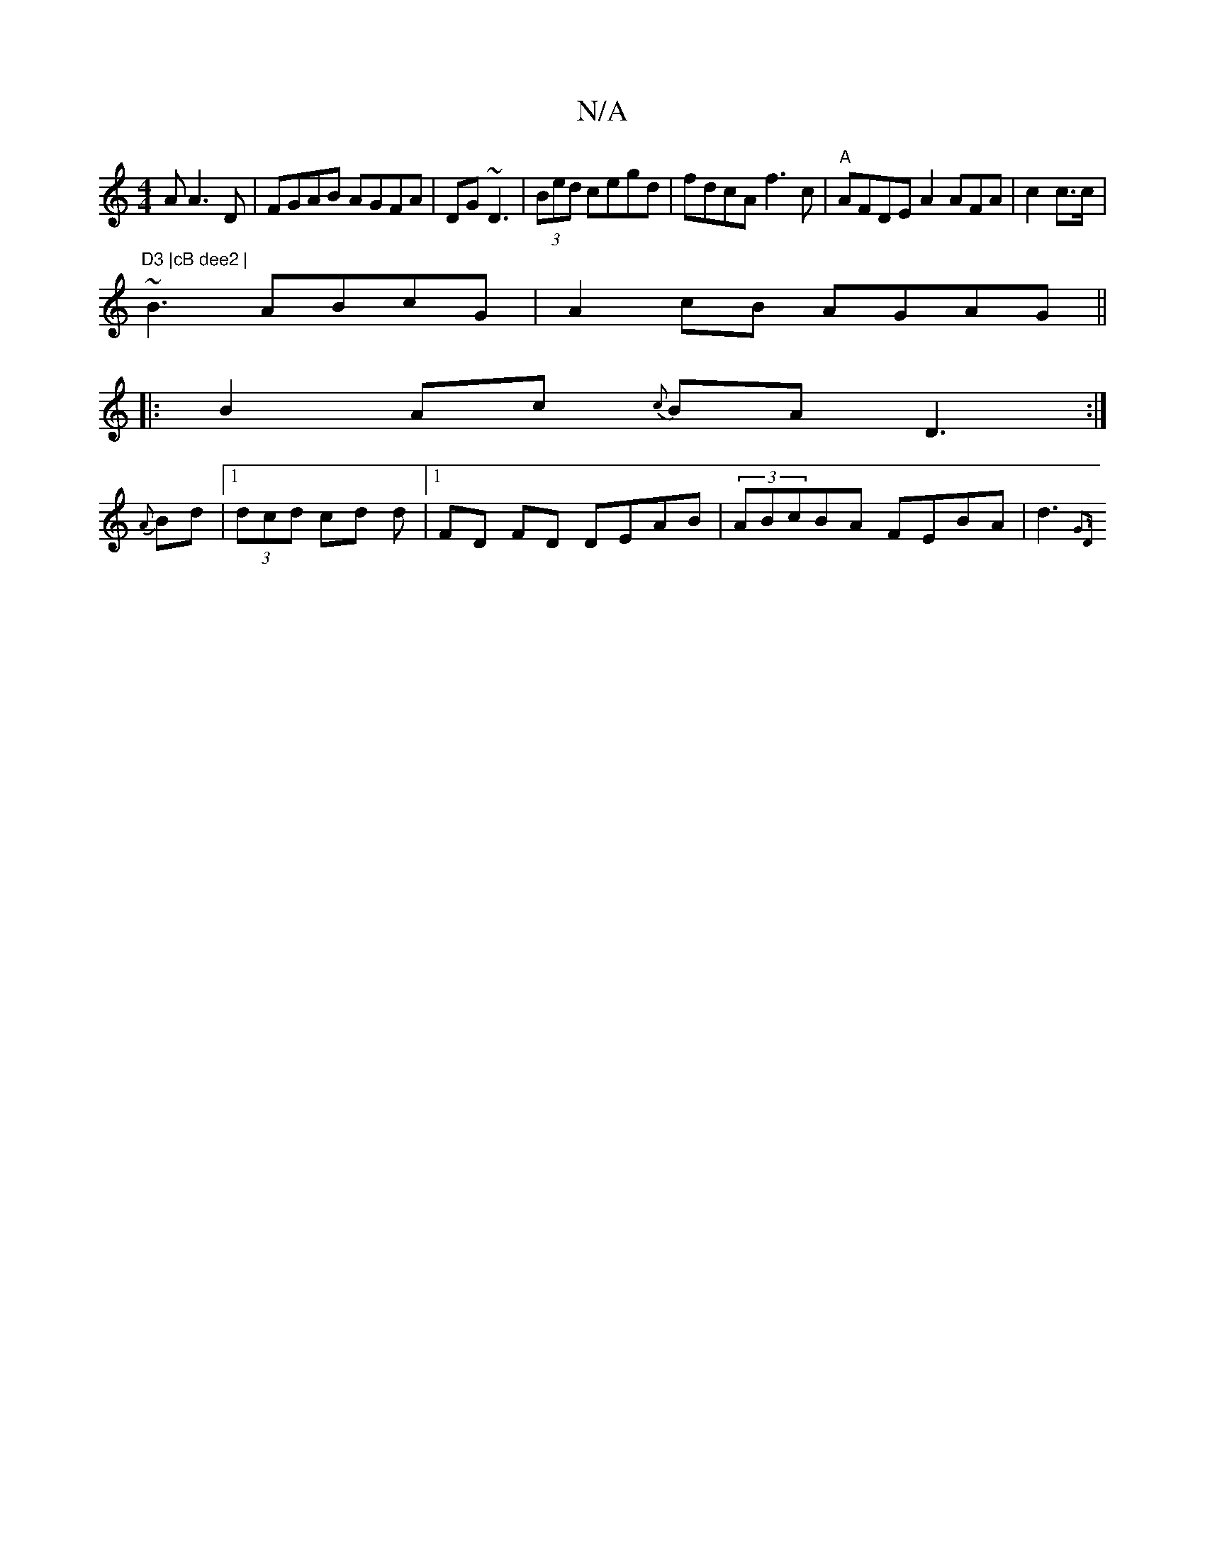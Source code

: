 X:1
T:N/A
M:4/4
R:N/A
K:Cmajor
A A3D | FGAB AGFA|DG ~D3 | (3Bed cegd|fdcA f3c|"A"AFDE A2AFA | c2 c>c |"D3 |cB dee2 |
~B3 ABcG|A2cB AGAG ||
|:B2Ac {c}BA D3:|
{A} Bd |1 (3dcd cd d|1 FD FD DEAB | (3ABcBA FEBA | d3 {G3D :|

D2 F2Dc|"Js